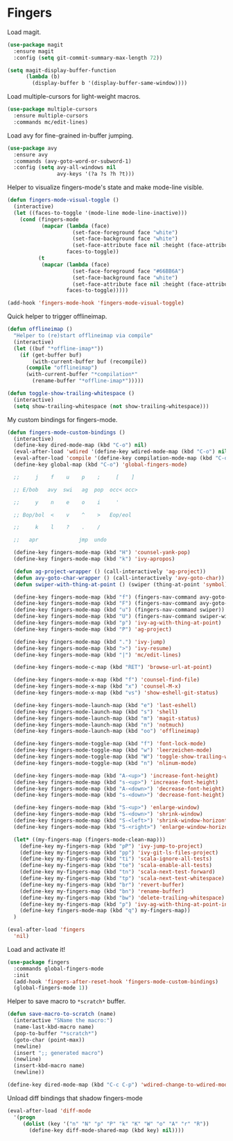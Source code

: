 * Fingers

  Load magit.

  #+begin_src emacs-lisp
    (use-package magit
      :ensure magit
      :config (setq git-commit-summary-max-length 72))

    (setq magit-display-buffer-function
          (lambda (b)
            (display-buffer b '(display-buffer-same-window))))
  #+end_src

  Load multiple-cursors for light-weight macros.

  #+begin_src emacs-lisp
    (use-package multiple-cursors
      :ensure multiple-cursors
      :commands mc/edit-lines)
  #+end_src

  Load avy for fine-grained in-buffer jumping.

  #+begin_src emacs-lisp
    (use-package avy
      :ensure avy
      :commands (avy-goto-word-or-subword-1)
      :config (setq avy-all-windows nil
                    avy-keys '(?a ?s ?h ?t)))
  #+end_src

  Helper to visualize fingers-mode's state and make mode-line visible.

  #+begin_src emacs-lisp
    (defun fingers-mode-visual-toggle ()
      (interactive)
      (let ((faces-to-toggle '(mode-line mode-line-inactive)))
        (cond (fingers-mode
               (mapcar (lambda (face)
                         (set-face-foreground face "white")
                         (set-face-background face "white")
                         (set-face-attribute face nil :height (face-attribute 'default :height)))
                       faces-to-toggle))
              (t
               (mapcar (lambda (face)
                         (set-face-foreground face "#66BB6A")
                         (set-face-background face "white")
                         (set-face-attribute face nil :height (face-attribute 'default :height)))
                       faces-to-toggle)))))

    (add-hook 'fingers-mode-hook 'fingers-mode-visual-toggle)
  #+end_src

  Quick helper to trigger offlineimap.

  #+begin_src emacs-lisp
    (defun offlineimap ()
      "Helper to (re)start offlineimap via compile"
      (interactive)
      (let ((buf "*offline-imap*"))
        (if (get-buffer buf)
            (with-current-buffer buf (recompile))
          (compile "offlineimap")
          (with-current-buffer "*compilation*"
            (rename-buffer "*offline-imap*")))))
  #+end_src

  #+begin_src emacs-lisp
    (defun toggle-show-trailing-whitespace ()
      (interactive)
      (setq show-trailing-whitespace (not show-trailing-whitespace)))
  #+end_src

  My custom bindings for fingers-mode.

  #+begin_src emacs-lisp
    (defun fingers-mode-custom-bindings ()
      (interactive)
      (define-key dired-mode-map (kbd "C-o") nil)
      (eval-after-load 'wdired '(define-key wdired-mode-map (kbd "C-o") nil))
      (eval-after-load 'compile '(define-key compilation-mode-map (kbd "C-o") nil))
      (define-key global-map (kbd "C-o") 'global-fingers-mode)

      ;;     j    f    u    p    ;     [    ]

      ;; E/bob   avy  swi   ag  pop  occ< occ>

      ;;     y    n    e    o    i     '

      ;; Bop/bol  <    v    ^    >   Eop/eol

      ;;     k    l    ?    .    /

      ;;   apr             jmp  undo

      (define-key fingers-mode-map (kbd "H") 'counsel-yank-pop)
      (define-key fingers-mode-map (kbd "k") 'ivy-apropos)

      (defun ag-project-wrapper () (call-interactively 'ag-project))
      (defun avy-goto-char-wrapper () (call-interactively 'avy-goto-char))
      (defun swiper-with-thing-at-point () (swiper (thing-at-point 'symbol)))

      (define-key fingers-mode-map (kbd "f") (fingers-nav-command avy-goto-word-or-subword-1))
      (define-key fingers-mode-map (kbd "F") (fingers-nav-command avy-goto-char-wrapper))
      (define-key fingers-mode-map (kbd "u") (fingers-nav-command swiper))
      (define-key fingers-mode-map (kbd "U") (fingers-nav-command swiper-with-thing-at-point))
      (define-key fingers-mode-map (kbd "p") 'ivy-ag-with-thing-at-point)
      (define-key fingers-mode-map (kbd "P") 'ag-project)

      (define-key fingers-mode-map (kbd ".") 'ivy-jump)
      (define-key fingers-mode-map (kbd ">") 'ivy-resume)
      (define-key fingers-mode-map (kbd "|") 'mc/edit-lines)

      (define-key fingers-mode-c-map (kbd "RET") 'browse-url-at-point)

      (define-key fingers-mode-x-map (kbd "f") 'counsel-find-file)
      (define-key fingers-mode-x-map (kbd "x") 'counsel-M-x)
      (define-key fingers-mode-x-map (kbd "vs") 'show-eshell-git-status)

      (define-key fingers-mode-launch-map (kbd "e") 'last-eshell)
      (define-key fingers-mode-launch-map (kbd "s") 'shell)
      (define-key fingers-mode-launch-map (kbd "m") 'magit-status)
      (define-key fingers-mode-launch-map (kbd "n") 'notmuch)
      (define-key fingers-mode-launch-map (kbd "oo") 'offlineimap)

      (define-key fingers-mode-toggle-map (kbd "f") 'font-lock-mode)
      (define-key fingers-mode-toggle-map (kbd "w") 'leerzeichen-mode)
      (define-key fingers-mode-toggle-map (kbd "W") 'toggle-show-trailing-whitespace)
      (define-key fingers-mode-toggle-map (kbd "n") 'nlinum-mode)

      (define-key fingers-mode-map (kbd "A-<up>") 'increase-font-height)
      (define-key fingers-mode-map (kbd "s-<up>") 'increase-font-height)
      (define-key fingers-mode-map (kbd "A-<down>") 'decrease-font-height)
      (define-key fingers-mode-map (kbd "s-<down>") 'decrease-font-height)

      (define-key fingers-mode-map (kbd "S-<up>") 'enlarge-window)
      (define-key fingers-mode-map (kbd "S-<down>") 'shrink-window)
      (define-key fingers-mode-map (kbd "S-<left>") 'shrink-window-horizontally)
      (define-key fingers-mode-map (kbd "S-<right>") 'enlarge-window-horizontally)

      (let* ((my-fingers-map (fingers-mode-clean-map)))
        (define-key my-fingers-map (kbd "pP") 'ivy-jump-to-project)
        (define-key my-fingers-map (kbd "pp") 'ivy-git-ls-files-project)
        (define-key my-fingers-map (kbd "ti") 'scala-ignore-all-tests)
        (define-key my-fingers-map (kbd "te") 'scala-enable-all-tests)
        (define-key my-fingers-map (kbd "tn") 'scala-next-test-forward)
        (define-key my-fingers-map (kbd "tp") 'scala-next-test-whitespace)
        (define-key my-fingers-map (kbd "br") 'revert-buffer)
        (define-key my-fingers-map (kbd "bn") 'rename-buffer)
        (define-key my-fingers-map (kbd "bw") 'delete-trailing-whitespace)
        (define-key my-fingers-map (kbd "p") 'ivy-ag-with-thing-at-point-in-main)
        (define-key fingers-mode-map (kbd "q") my-fingers-map))
      )
  #+end_src

  #+begin_src emacs-lisp
    (eval-after-load 'fingers
      'nil)
  #+end_src

  Load and activate it!

  #+begin_src emacs-lisp
    (use-package fingers
      :commands global-fingers-mode
      :init
      (add-hook 'fingers-after-reset-hook 'fingers-mode-custom-bindings)
      (global-fingers-mode 1))
  #+end_src

  Helper to save macro to =*scratch*= buffer.

  #+begin_src emacs-lisp
    (defun save-macro-to-scratch (name)
      (interactive "SName the macro:")
      (name-last-kbd-macro name)
      (pop-to-buffer "*scratch*")
      (goto-char (point-max))
      (newline)
      (insert ";; generated macro")
      (newline)
      (insert-kbd-macro name)
      (newline))
  #+end_src

  #+begin_src emacs-lisp
    (define-key dired-mode-map (kbd "C-c C-p") 'wdired-change-to-wdired-mode)
  #+end_src

  Unload diff bindings that shadow fingers-mode

  #+begin_src emacs-lisp
    (eval-after-load 'diff-mode
      '(progn
         (dolist (key '("n" "N" "p" "P" "k" "K" "W" "o" "A" "r" "R"))
           (define-key diff-mode-shared-map (kbd key) nil))))
  #+end_src
